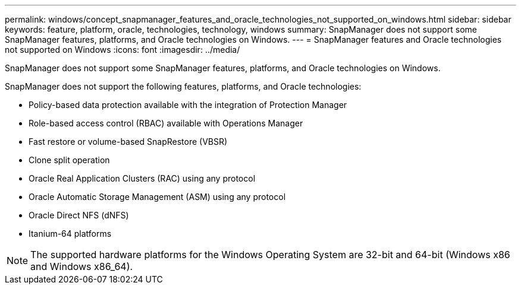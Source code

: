 ---
permalink: windows/concept_snapmanager_features_and_oracle_technologies_not_supported_on_windows.html
sidebar: sidebar
keywords: feature, platform, oracle, technologies, technology, windows
summary: SnapManager does not support some SnapManager features, platforms, and Oracle technologies on Windows.
---
= SnapManager features and Oracle technologies not supported on Windows
:icons: font
:imagesdir: ../media/

[.lead]
SnapManager does not support some SnapManager features, platforms, and Oracle technologies on Windows.

SnapManager does not support the following features, platforms, and Oracle technologies:

* Policy-based data protection available with the integration of Protection Manager
* Role-based access control (RBAC) available with Operations Manager
* Fast restore or volume-based SnapRestore (VBSR)
* Clone split operation
* Oracle Real Application Clusters (RAC) using any protocol
* Oracle Automatic Storage Management (ASM) using any protocol
* Oracle Direct NFS (dNFS)
* Itanium-64 platforms

NOTE: The supported hardware platforms for the Windows Operating System are 32-bit and 64-bit (Windows x86 and Windows x86_64).
